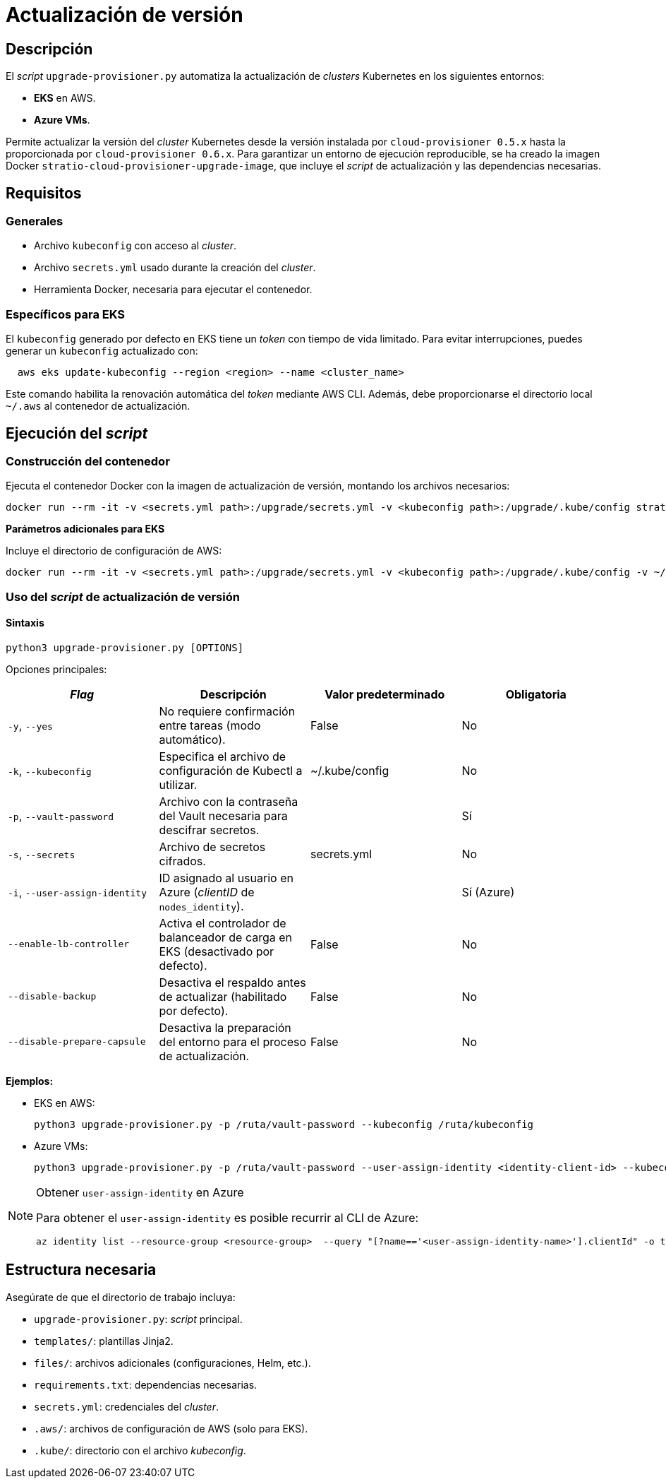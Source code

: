 = Actualización de versión

== Descripción

El _script_ `upgrade-provisioner.py` automatiza la actualización de _clusters_ Kubernetes en los siguientes entornos:

- *EKS* en AWS.
- *Azure VMs*.

Permite actualizar la versión del _cluster_ Kubernetes desde la versión instalada por `cloud-provisioner 0.5.x` hasta la proporcionada por `cloud-provisioner 0.6.x`. Para garantizar un entorno de ejecución reproducible, se ha creado la imagen Docker `stratio-cloud-provisioner-upgrade-image`, que incluye el _script_ de actualización y las dependencias necesarias.

== Requisitos

=== Generales

* Archivo `kubeconfig` con acceso al _cluster_.
* Archivo `secrets.yml` usado durante la creación del _cluster_.
* Herramienta Docker, necesaria para ejecutar el contenedor.

=== Específicos para EKS

El `kubeconfig` generado por defecto en EKS tiene un _token_ con tiempo de vida limitado. Para evitar interrupciones, puedes generar un `kubeconfig` actualizado con:

[source,bash]
----
  aws eks update-kubeconfig --region <region> --name <cluster_name>
----

Este comando habilita la renovación automática del _token_ mediante AWS CLI. Además, debe proporcionarse el directorio local `~/.aws` al contenedor de actualización.

== Ejecución del _script_

=== Construcción del contenedor

Ejecuta el contenedor Docker con la imagen de actualización de versión, montando los archivos necesarios:

[source,bash]
----
docker run --rm -it -v <secrets.yml path>:/upgrade/secrets.yml -v <kubeconfig path>:/upgrade/.kube/config stratio-cloud-provisioner-upgrade-image:x.x.x
----

*Parámetros adicionales para EKS*

Incluye el directorio de configuración de AWS:

[source,bash]
----
docker run --rm -it -v <secrets.yml path>:/upgrade/secrets.yml -v <kubeconfig path>:/upgrade/.kube/config -v ~/.aws:/upgrade/.aws stratio-cloud-provisioner-upgrade-image:x.x.x
----

=== Uso del _script_ de actualización de versión

==== Sintaxis

[source,bash]
----
python3 upgrade-provisioner.py [OPTIONS]
----

Opciones principales:

|===
| _Flag_ | Descripción | Valor predeterminado | Obligatoria

| `-y`, `--yes`
| No requiere confirmación entre tareas (modo automático).
| False
| No

| `-k`, `--kubeconfig`
| Especifica el archivo de configuración de Kubectl a utilizar.
| ~/.kube/config
| No

| `-p`, `--vault-password`
| Archivo con la contraseña del Vault necesaria para descifrar secretos.
|
| Sí

| `-s`, `--secrets`
| Archivo de secretos cifrados.
| secrets.yml
| No

| `-i`, `--user-assign-identity`
| ID asignado al usuario en Azure (_clientID_ de `nodes_identity`).
|
| Sí (Azure)

| `--enable-lb-controller`
| Activa el controlador de balanceador de carga en EKS (desactivado por defecto).
| False
| No

| `--disable-backup`
| Desactiva el respaldo antes de actualizar (habilitado por defecto).
| False
| No

| `--disable-prepare-capsule`
| Desactiva la preparación del entorno para el proceso de actualización.
| False
| No
|===

*Ejemplos:*

* EKS en AWS:
+
[source,bash]
----
python3 upgrade-provisioner.py -p /ruta/vault-password --kubeconfig /ruta/kubeconfig
----

* Azure VMs:
+
[source,bash]
----
python3 upgrade-provisioner.py -p /ruta/vault-password --user-assign-identity <identity-client-id> --kubeconfig /ruta/kubeconfig
----

[NOTE]
.Obtener `user-assign-identity` en Azure
====
Para obtener el `user-assign-identity` es posible recurrir al CLI de Azure:

[source,bash]
----
az identity list --resource-group <resource-group>  --query "[?name=='<user-assign-identity-name>'].clientId" -o table
----

====

== Estructura necesaria

Asegúrate de que el directorio de trabajo incluya:

* `upgrade-provisioner.py`: _script_ principal.
* `templates/`: plantillas Jinja2.
* `files/`: archivos adicionales (configuraciones, Helm, etc.).
* `requirements.txt`: dependencias necesarias.
* `secrets.yml`: credenciales del _cluster_.
* `.aws/`: archivos de configuración de AWS (solo para EKS).
* `.kube/`: directorio con el archivo _kubeconfig_.
